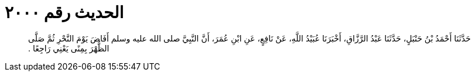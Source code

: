 
= الحديث رقم ٢٠٠٠

[quote.hadith]
حَدَّثَنَا أَحْمَدُ بْنُ حَنْبَلٍ، حَدَّثَنَا عَبْدُ الرَّزَّاقِ، أَخْبَرَنَا عُبَيْدُ اللَّهِ، عَنْ نَافِعٍ، عَنِ ابْنِ عُمَرَ، أَنَّ النَّبِيَّ صلى الله عليه وسلم أَفَاضَ يَوْمَ النَّحْرِ ثُمَّ صَلَّى الظُّهْرَ بِمِنًى يَعْنِي رَاجِعًا ‏.‏